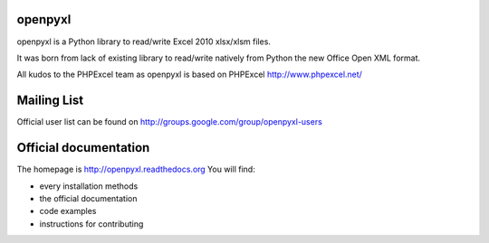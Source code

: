 openpyxl
========

openpyxl is a Python library to read/write Excel 2010 xlsx/xlsm files.

It was born from lack of existing library to read/write natively from Python
the new Office Open XML format.

All kudos to the PHPExcel team as openpyxl is based on PHPExcel
http://www.phpexcel.net/


Mailing List
============

Official user list can be found on
http://groups.google.com/group/openpyxl-users


Official documentation
======================

The homepage is http://openpyxl.readthedocs.org
You will find:

* every installation methods
* the official documentation
* code examples
* instructions for contributing
